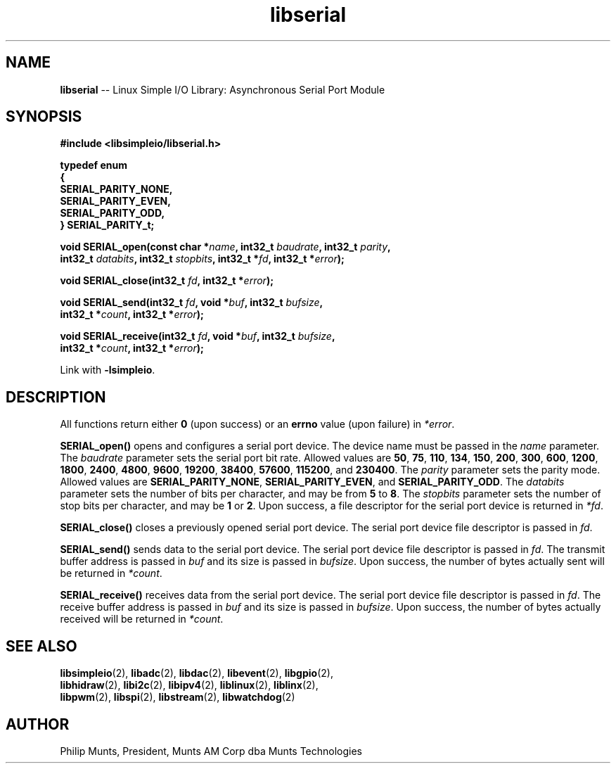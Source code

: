 .\" man page for Munts Technologies Linux Simple I/O Library
.\"
.\" Copyright (C)2016-2018, Philip Munts, President, Munts AM Corp.
.\"
.\" Redistribution and use in source and binary forms, with or without
.\" modification, are permitted provided that the following conditions are met:
.\"
.\" * Redistributions of source code must retain the above copyright notice,
.\"   this list of conditions and the following disclaimer.
.\"
.\" THIS SOFTWARE IS PROVIDED BY THE COPYRIGHT HOLDERS AND CONTRIBUTORS "AS IS"
.\" AND ANY EXPRESS OR IMPLIED WARRANTIES, INCLUDING, BUT NOT LIMITED TO, THE
.\" IMPLIED WARRANTIES OF MERCHANTABILITY AND FITNESS FOR A PARTICULAR PURPOSE
.\" ARE DISCLAIMED. IN NO EVENT SHALL THE COPYRIGHT HOLDER OR CONTRIBUTORS BE
.\" LIABLE FOR ANY DIRECT, INDIRECT, INCIDENTAL, SPECIAL, EXEMPLARY, OR
.\" CONSEQUENTIAL DAMAGES (INCLUDING, BUT NOT LIMITED TO, PROCUREMENT OF
.\" SUBSTITUTE GOODS OR SERVICES; LOSS OF USE, DATA, OR PROFITS; OR BUSINESS
.\" INTERRUPTION) HOWEVER CAUSED AND ON ANY THEORY OF LIABILITY, WHETHER IN
.\" CONTRACT, STRICT LIABILITY, OR TORT (INCLUDING NEGLIGENCE OR OTHERWISE)
.\" ARISING IN ANY WAY OUT OF THE USE OF THIS SOFTWARE, EVEN IF ADVISED OF THE
.\" POSSIBILITY OF SUCH DAMAGE.
.\"
.TH libserial 2 "21 December 2018" "version 1" "Linux Simple I/O Library"
.SH NAME
.B libserial
\-\- Linux Simple I/O Library: Asynchronous Serial Port Module
.SH SYNOPSIS
.nf
.B #include <libsimpleio/libserial.h>

.B typedef enum
.B {
.B "  SERIAL_PARITY_NONE,"
.B "  SERIAL_PARITY_EVEN,"
.B "  SERIAL_PARITY_ODD,"
.B } SERIAL_PARITY_t;

.BI "void SERIAL_open(const char *" name ", int32_t " baudrate ", int32_t " parity ","
.BI "  int32_t " databits ", int32_t " stopbits ", int32_t *"fd ", int32_t *" error ");"

.BI "void SERIAL_close(int32_t " fd ", int32_t *" error ");"

.BI "void SERIAL_send(int32_t " fd ", void *" buf ", int32_t " bufsize ","
.BI "  int32_t *" count ", int32_t *" error ");"

.BI "void SERIAL_receive(int32_t " fd ", void *" buf ", int32_t " bufsize ","
.BI "  int32_t *" count ", int32_t *" error ");"

.fi
Link with
.BR -lsimpleio .
.SH DESCRIPTION
.nh
All functions return either
.B 0
(upon success) or an
.B errno
value (upon failure) in
.IR *error .
.PP
.B SERIAL_open()
opens and configures a serial port device.  The device name must be passed in the
.I name
parameter.
The
.I baudrate
parameter sets the serial port bit rate.  Allowed values are
.BR 50 ", " 75 ", " 110 ", " 134 ", " 150 ", " 200 ", " 300 ", " 600 ", "
.BR 1200 ", " 1800 ", " 2400 ", " 4800 ", " 9600 ", " 19200 ", " 38400 ", "
.BR 57600 ", " 115200 ", and " 230400 "."
The
.I parity
parameter sets the parity mode.  Allowed values are
.BR SERIAL_PARITY_NONE ", " SERIAL_PARITY_EVEN ", and " SERIAL_PARITY_ODD .
The
.I databits
parameter sets the number of bits per character, and may be from
.BR 5  " to " 8 .
The
.I stopbits
parameter sets the number of stop bits per character, and may be
.BR 1 " or " 2 .
Upon success, a file descriptor for the
serial port device is returned in
.IR *fd .
.PP
.B SERIAL_close()
closes a previously opened serial port device.
The serial port device file descriptor is passed in
.IR fd .
.P
.B SERIAL_send()
sends data to the serial port device.
The serial port device file descriptor is passed in
.IR fd .
The transmit buffer address is passed in
.IR buf
and its size is passed in
.IR bufsize .
Upon success, the number of bytes actually sent will be returned in
.IR *count .
.PP
.B SERIAL_receive()
receives data from the serial port device.
The serial port device file descriptor is passed in
.IR fd .
The receive buffer address is passed in
.IR buf
and its size is passed in
.IR bufsize .
Upon success, the number of bytes actually received will be returned in
.IR *count .
.PP
.SH SEE ALSO
.BR libsimpleio "(2), " libadc "(2), " libdac "(2), " libevent "(2), " libgpio "(2),"
.br
.BR libhidraw "(2), " libi2c "(2), " libipv4 "(2), " liblinux "(2), " liblinx "(2),"
.br
.BR libpwm "(2), " libspi "(2), " libstream "(2), " libwatchdog "(2)"
.SH AUTHOR
Philip Munts, President, Munts AM Corp dba Munts Technologies

